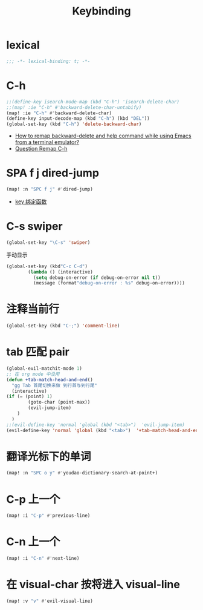 #+TITLE: Keybinding

*  lexical
#+begin_src emacs-lisp
;;; -*- lexical-binding: t; -*-
#+end_src

*  C-h
#+begin_src emacs-lisp
;;(define-key isearch-mode-map (kbd "C-h") 'isearch-delete-char)
;;(map! :ie "C-h" #'backward-delete-char-untabify)
(map! :ie "C-h" #'backward-delete-char)
(define-key input-decode-map (kbd "C-h") (kbd "DEL"))
(global-set-key (kbd "C-h") 'delete-backward-char)
#+end_src
- [[https://emacs.stackexchange.com/questions/35524/how-to-remap-backward-delete-and-help-command-while-using-emacs-from-a-terminal][How to remap backward-delete and help command while using Emacs from a terminal emulator?]]
- [[https://github.com/hlissner/doom-emacs/issues/901][Question Remap C-h]]
* SPA f j dired-jump
#+begin_src emacs-lisp
(map! :n "SPC f j" #'dired-jump)
#+end_src
- [[https://www.cheng92.com/emacs/my-emacs-configuration/#headline-14][key 绑定函数]]

*  C-s swiper
#+begin_src emacs-lisp
(global-set-key "\C-s" 'swiper)
#+end_src
 手动显示
#+begin_src emacs-lisp
(global-set-key (kbd"C-c C-d")
        (lambda () (interactive)
          (setq debug-on-error (if debug-on-error nil t))
          (message (format"debug-on-error : %s" debug-on-error))))
#+end_src

*  注释当前行

#+begin_src emacs-lisp
(global-set-key (kbd "C-;") 'comment-line)
#+end_src

*  tab 匹配 pair

#+begin_src emacs-lisp
(global-evil-matchit-mode 1)
;; 在 org mode 中没用 
(defun +tab-match-head-and-end()
  "gg Tab 首尾切换来做 到行首与到行尾"
  (interactive)
(if (= (point) 1)
        (goto-char (point-max))
        (evil-jump-item)
    )
  )
;;(evil-define-key 'normal 'global (kbd "<tab>")  'evil-jump-item)
(evil-define-key 'normal 'global (kbd "<tab>")  '+tab-match-head-and-end)
#+end_src

#+RESULTS:

*  翻译光标下的单词

#+begin_src emacs-lisp
(map! :n "SPC o y" #'youdao-dictionary-search-at-point+)
#+end_src

*  C-p 上一个

#+begin_src emacs-lisp
(map! :i "C-p" #'previous-line)
#+end_src

*  C-n 上一个 

#+begin_src emacs-lisp
(map! :i "C-n" #'next-line)
#+end_src

*  在 visual-char 按将进入 visual-line

#+begin_src emacs-lisp
(map! :v "v" #'evil-visual-line)
#+end_src
